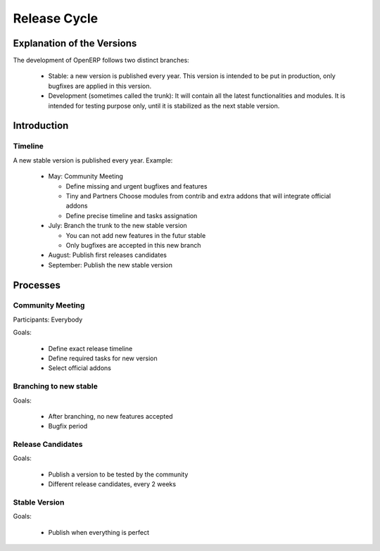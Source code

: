 
Release Cycle
-------------

Explanation of the Versions
+++++++++++++++++++++++++++

The development of OpenERP follows two distinct branches:

  * Stable: a new version is published every year. This version is intended to
    be put in production, only bugfixes are applied in this version.
  * Development (sometimes called the trunk): It will contain all the latest
    functionalities and modules. It is intended for testing purpose only, until
    it is stabilized as the next stable version.

Introduction
++++++++++++

Timeline
""""""""

A new stable version is published every year. Example:

  * May: Community Meeting

    - Define missing and urgent bugfixes and features
    - Tiny and Partners Choose modules from contrib and extra addons that will integrate official addons
    - Define precise timeline and tasks assignation
  * July: Branch the trunk to the new stable version

    - You can not add new features in the futur stable
    - Only bugfixes are accepted in this new branch
  * August: Publish first releases candidates
  * September: Publish the new stable version

Processes
+++++++++

Community Meeting
"""""""""""""""""

Participants: Everybody

Goals:

  * Define exact release timeline
  * Define required tasks for new version
  * Select official addons

Branching to new stable
"""""""""""""""""""""""

Goals:

  * After branching, no new features accepted
  * Bugfix period

Release Candidates
""""""""""""""""""

Goals:

  * Publish a version to be tested by the community
  * Different release candidates, every 2 weeks

Stable Version
""""""""""""""

Goals:

  * Publish when everything is perfect

